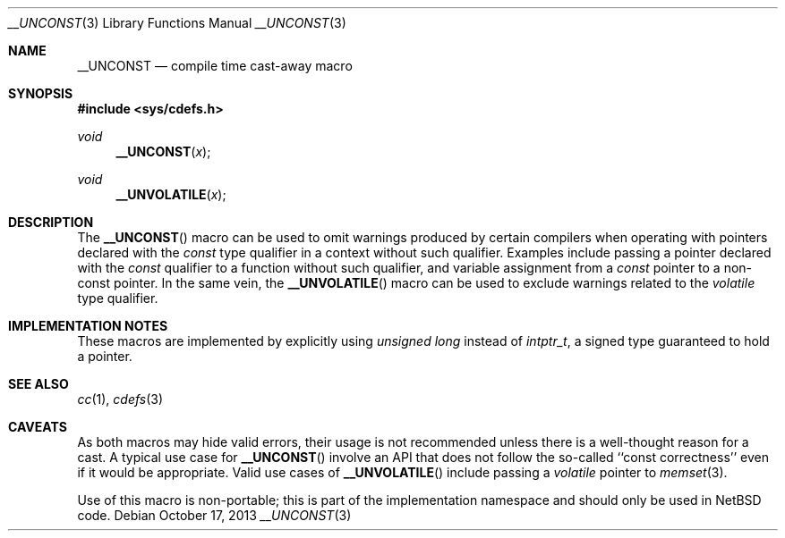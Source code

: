 .\"	$NetBSD: __UNCONST.3,v 1.6 2013/10/17 16:50:48 christos Exp $
.\"
.\" Copyright (c) 2010 The NetBSD Foundation, Inc.
.\" All rights reserved.
.\"
.\" This code is derived from software contributed to The NetBSD Foundation
.\" by Jukka Ruohonen.
.\"
.\" Redistribution and use in source and binary forms, with or without
.\" modification, are permitted provided that the following conditions
.\" are met:
.\" 1. Redistributions of source code must retain the above copyright
.\"    notice, this list of conditions and the following disclaimer.
.\" 2. Redistributions in binary form must reproduce the above copyright
.\"    notice, this list of conditions and the following disclaimer in the
.\"    documentation and/or other materials provided with the distribution.
.\"
.\" THIS SOFTWARE IS PROVIDED BY THE NETBSD FOUNDATION, INC. AND CONTRIBUTORS
.\" ``AS IS'' AND ANY EXPRESS OR IMPLIED WARRANTIES, INCLUDING, BUT NOT LIMITED
.\" TO, THE IMPLIED WARRANTIES OF MERCHANTABILITY AND FITNESS FOR A PARTICULAR
.\" PURPOSE ARE DISCLAIMED.  IN NO EVENT SHALL THE FOUNDATION OR CONTRIBUTORS
.\" BE LIABLE FOR ANY DIRECT, INDIRECT, INCIDENTAL, SPECIAL, EXEMPLARY, OR
.\" CONSEQUENTIAL DAMAGES (INCLUDING, BUT NOT LIMITED TO, PROCUREMENT OF
.\" SUBSTITUTE GOODS OR SERVICES; LOSS OF USE, DATA, OR PROFITS; OR BUSINESS
.\" INTERRUPTION) HOWEVER CAUSED AND ON ANY THEORY OF LIABILITY, WHETHER IN
.\" CONTRACT, STRICT LIABILITY, OR TORT (INCLUDING NEGLIGENCE OR OTHERWISE)
.\" ARISING IN ANY WAY OUT OF THE USE OF THIS SOFTWARE, EVEN IF ADVISED OF THE
.\" POSSIBILITY OF SUCH DAMAGE.
.\"
.Dd October 17, 2013
.Dt __UNCONST 3
.Os
.Sh NAME
.Nm __UNCONST
.Nd compile time cast-away macro
.Sh SYNOPSIS
.In sys/cdefs.h
.Ft void
.Fn __UNCONST x
.Ft void
.Fn __UNVOLATILE x
.Sh DESCRIPTION
The
.Fn __UNCONST
macro can be used to omit warnings produced by certain compilers when
operating with pointers declared with the
.Em const
type qualifier in a context without such qualifier.
Examples include passing a pointer declared with the
.Em const
qualifier to a function without such qualifier,
and variable assignment from a
.Em const
pointer to a non-const pointer.
In the same vein, the
.Fn __UNVOLATILE
macro can be used to exclude warnings related to the
.Em volatile
type qualifier.
.Sh IMPLEMENTATION NOTES
These macros are implemented by explicitly using
.Em unsigned long
instead of
.Em intptr_t ,
a signed type guaranteed to hold a pointer.
.Sh SEE ALSO
.Xr cc 1 ,
.Xr cdefs 3
.Sh CAVEATS
As both macros may hide valid errors, their usage is not recommended
unless there is a well-thought reason for a cast.
A typical use case for
.Fn __UNCONST
involve an
.Tn API
that does not follow the so-called ``const correctness''
even if it would be appropriate.
Valid use cases of
.Fn __UNVOLATILE
include passing a
.Em volatile
pointer to
.Xr memset 3 .
.Pp
Use of this macro is non-portable; this is part of the implementation
namespace and should only be used in
.Nx
code.
